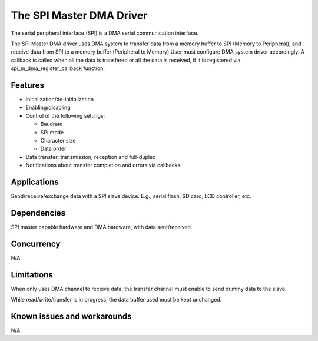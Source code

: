 The SPI Master DMA Driver
==================================

The serial peripheral interface (SPI) is a DMA serial communication
interface.

The SPI Master DMA driver uses DMA system to transfer data from
a memory buffer to SPI (Memory to Peripheral), and receive data
from SPI to a memory buffer (Peripheral to Memory).User must configure
DMA system driver accordingly. A callback is called when all the data
is transfered or all the data is received, if it is registered via 
spi_m_dma_register_callback function.

Features
--------

* Initialization/de-initialization
* Enabling/disabling
* Control of the following settings:

  * Baudrate
  * SPI mode
  * Character size
  * Data order
* Data transfer: transmission, reception and full-duplex
* Notifications about transfer completion and errors via callbacks

Applications
------------

Send/receive/exchange data with a SPI slave device. E.g., serial flash, SD card,
LCD controller, etc.

Dependencies
------------

SPI master capable hardware and DMA hardware, with data sent/received.

Concurrency
-----------

N/A

Limitations
-----------

When only uses DMA channel to receive data, the transfer channel must enable to
send dummy data to the slave.

While read/write/transfer is in progress, the data buffer used must be kept
unchanged.

Known issues and workarounds
----------------------------

N/A

